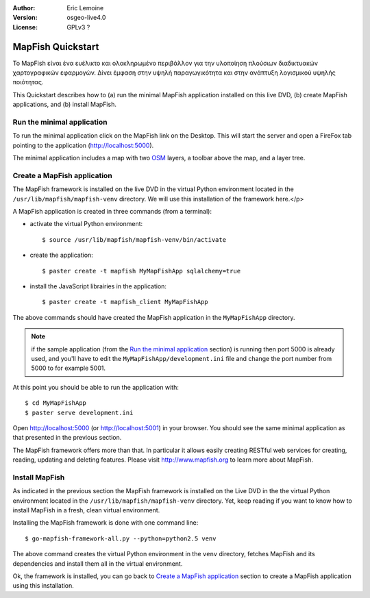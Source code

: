 :Author: Eric Lemoine
:Version: osgeo-live4.0
:License: GPLv3 ?

.. _mapfish-quickstart:
 
.. image:: images/project_logos/logo-mapfish.png
  :scale: 100 %
  :alt: project logo
  :align: right
  :target: http://www.mapfish.org


********************
MapFish Quickstart 
********************

Το MapFish είναι ένα ευέλικτο και ολοκληρωμένο περιβάλλον για την υλοποίηση πλούσιων διαδικτυακών
χαρτογραφικών εφαρμογών. Δίνει έμφαση στην υψηλή παραγωγικότητα και στην ανάπτυξη λογισμικού υψηλής ποιότητας. 

This Quickstart describes how to (a) run the minimal MapFish application
installed on this live DVD, (b) create MapFish applications, and (b) install
MapFish.

Run the minimal application
===========================

To run the minimal application click on the MapFish link on the Desktop. This
will start the server and open a FireFox tab pointing to the application
(http://localhost:5000).

The minimal application includes a map with two `OSM
<http://www.openstreetmap.org>`_ layers, a toolbar above the map, and a layer
tree.

Create a MapFish application
============================

The MapFish framework is installed on the live DVD in the virtual Python
environment located in the ``/usr/lib/mapfish/mapfish-venv`` directory. We
will use this installation of the framework here.</p>

A MapFish application is created in three commands (from a terminal):

* activate the virtual Python environment::

    $ source /usr/lib/mapfish/mapfish-venv/bin/activate

* create the application::

    $ paster create -t mapfish MyMapFishApp sqlalchemy=true

* install the JavaScript librairies in the application::

    $ paster create -t mapfish_client MyMapFishApp

The above commands should have created the MapFish application in the
``MyMapFishApp`` directory.

.. note::

    if the sample application (from the `Run the minimal application`_ section)
    is running then port 5000 is already used, and you'll have to edit the
    ``MyMapFishApp/development.ini`` file and change the port number from 5000
    to for example 5001.

At this point you should be able to run the application with::

    $ cd MyMapFishApp
    $ paster serve development.ini

Open http://localhost:5000 (or http://localhost:5001) in your browser. You
should see the same minimal application as that presented in the previous
section.

The MapFish framework offers more than that. In particular it allows easily
creating RESTful web services for creating, reading, updating and deleting
features. Please visit http://www.mapfish.org to learn more about
MapFish.

Install MapFish
===============

As indicated in the previous section the MapFish
framework is installed on the Live DVD in the  the virtual Python environment
located in the ``/usr/lib/mapfish/mapfish-venv`` directory. Yet, keep
reading if you want to know how to install MapFish in a fresh, clean virtual
environment.

Installing the MapFish framework is done with one command line::

    $ go-mapfish-framework-all.py --python=python2.5 venv

The above command creates the virtual Python environment in the
``venv`` directory, fetches MapFish and its dependencies and install
them all in the virtual environment.

Ok, the framework is installed, you can go back to `Create a MapFish
application`_ section to create a MapFish application using this installation.

